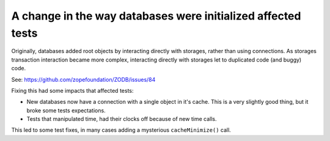 A change in the way databases were initialized affected tests
=============================================================

Originally, databases added root objects by interacting directly with
storages, rather than using connections.  As storages transaction
interaction became more complex, interacting directly with storages
let to duplicated code (and buggy) code.

See: https://github.com/zopefoundation/ZODB/issues/84

Fixing this had some impacts that affected tests:

- New databases now have a connection with a single object in it's cache.
  This is a very slightly good thing, but it broke some tests expectations.

- Tests that manipulated time, had their clocks off because of new time calls.

This led to some test fixes, in many cases adding a mysterious
``cacheMinimize()`` call.
